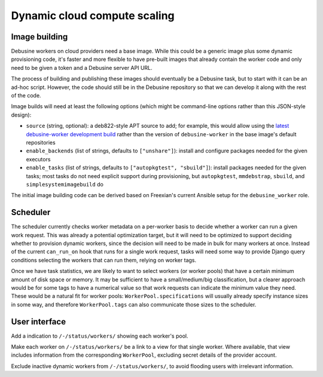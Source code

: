 =============================
Dynamic cloud compute scaling
=============================

Image building
--------------

Debusine workers on cloud providers need a base image.  While this could be
a generic image plus some dynamic provisioning code, it's faster and more
flexible to have pre-built images that already contain the worker code and
only need to be given a token and a Debusine server API URL.

The process of building and publishing these images should eventually be a
Debusine task, but to start with it can be an ad-hoc script.  However, the
code should still be in the Debusine repository so that we can develop it
along with the rest of the code.

Image builds will need at least the following options (which might be
command-line options rather than this JSON-style design):

* ``source`` (string, optional): a deb822-style APT source to add; for
  example, this would allow using the `latest debusine-worker development
  build <https://freexian-team.pages.debian.net/debusine/repository/>`__
  rather than the version of ``debusine-worker`` in the base image's default
  repositories
* ``enable_backends`` (list of strings, defaults to ``["unshare"]``):
  install and configure packages needed for the given executors
* ``enable_tasks`` (list of strings, defaults to ``["autopkgtest",
  "sbuild"]``): install packages needed for the given tasks; most tasks do
  not need explicit support during provisioning, but ``autopkgtest``,
  ``mmdebstrap``, ``sbuild``, and ``simplesystemimagebuild`` do

The initial image building code can be derived based on Freexian's current
Ansible setup for the ``debusine_worker`` role.

Scheduler
---------

The scheduler currently checks worker metadata on a per-worker basis to
decide whether a worker can run a given work request.  This was already a
potential optimization target, but it will need to be optimized to support
deciding whether to provision dynamic workers, since the decision will need
to be made in bulk for many workers at once.  Instead of the current
``can_run_on`` hook that runs for a single work request, tasks will need
some way to provide Django query conditions selecting the workers that can
run them, relying on worker tags.

Once we have task statistics, we are likely to want to select workers (or
worker pools) that have a certain minimum amount of disk space or memory.
It may be sufficient to have a small/medium/big classification, but a
clearer approach would be for some tags to have a numerical value so that
work requests can indicate the minimum value they need.  These would be a
natural fit for worker pools: ``WorkerPool.specifications`` will usually
already specify instance sizes in some way, and therefore
``WorkerPool.tags`` can also communicate those sizes to the scheduler.

User interface
--------------

Add a indication to ``/-/status/workers/`` showing each worker's pool.

Make each worker on ``/-/status/workers/`` be a link to a view for that
single worker.  Where available, that view includes information from the
corresponding ``WorkerPool``, excluding secret details of the provider
account.

Exclude inactive dynamic workers from ``/-/status/workers/``, to avoid
flooding users with irrelevant information.
